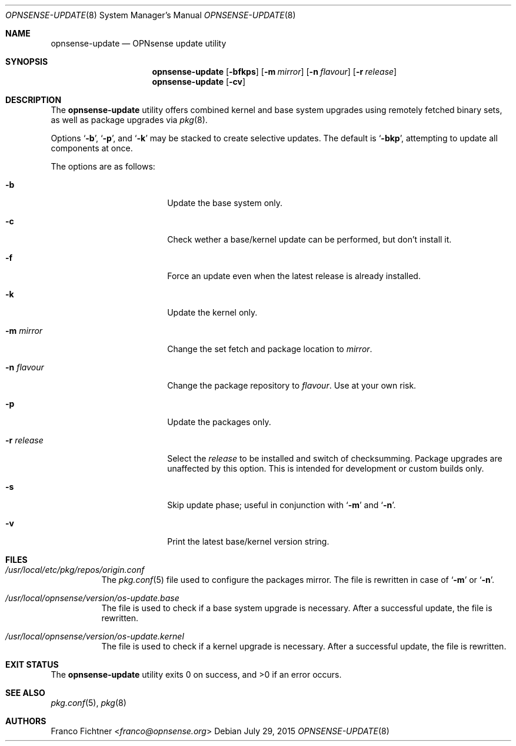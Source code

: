 .\"
.\" Copyright (c) 2015 Franco Fichtner <franco@opnsense.org>
.\"
.\" Redistribution and use in source and binary forms, with or without
.\" modification, are permitted provided that the following conditions
.\" are met:
.\"
.\" 1. Redistributions of source code must retain the above copyright
.\"    notice, this list of conditions and the following disclaimer.
.\"
.\" 2. Redistributions in binary form must reproduce the above copyright
.\"    notice, this list of conditions and the following disclaimer in the
.\"    documentation and/or other materials provided with the distribution.
.\"
.\" THIS SOFTWARE IS PROVIDED BY THE AUTHOR AND CONTRIBUTORS ``AS IS'' AND
.\" ANY EXPRESS OR IMPLIED WARRANTIES, INCLUDING, BUT NOT LIMITED TO, THE
.\" IMPLIED WARRANTIES OF MERCHANTABILITY AND FITNESS FOR A PARTICULAR PURPOSE
.\" ARE DISCLAIMED.  IN NO EVENT SHALL THE AUTHOR OR CONTRIBUTORS BE LIABLE
.\" FOR ANY DIRECT, INDIRECT, INCIDENTAL, SPECIAL, EXEMPLARY, OR CONSEQUENTIAL
.\" DAMAGES (INCLUDING, BUT NOT LIMITED TO, PROCUREMENT OF SUBSTITUTE GOODS
.\" OR SERVICES; LOSS OF USE, DATA, OR PROFITS; OR BUSINESS INTERRUPTION)
.\" HOWEVER CAUSED AND ON ANY THEORY OF LIABILITY, WHETHER IN CONTRACT, STRICT
.\" LIABILITY, OR TORT (INCLUDING NEGLIGENCE OR OTHERWISE) ARISING IN ANY WAY
.\" OUT OF THE USE OF THIS SOFTWARE, EVEN IF ADVISED OF THE POSSIBILITY OF
.\" SUCH DAMAGE.
.\"
.Dd July 29, 2015
.Dt OPNSENSE-UPDATE 8
.Os
.Sh NAME
.Nm opnsense-update
.Nd OPNsense update utility
.Sh SYNOPSIS
.Nm
.Op Fl bfkps
.Op Fl m Ar mirror
.Op Fl n Ar flavour
.Op Fl r Ar release
.Nm
.Op Fl cv
.Sh DESCRIPTION
The
.Nm
utility offers combined kernel and base system upgrades using
remotely fetched binary sets, as well as package upgrades via
.Xr pkg 8 .
.Pp
Options
.Sq Fl b ,
.Sq Fl p ,
and
.Sq Fl k
may be stacked to create selective updates.
The default is
.Sq Fl bkp ,
attempting to update all components at once.
.Pp
The options are as follows:
.Bl -tag -width ".Fl r Ar release" -offset indent
.It Fl b
Update the base system only.
.It Fl c
Check wether a base/kernel update can be performed, but don't install it.
.It Fl f
Force an update even when the latest release is already installed.
.It Fl k
Update the kernel only.
.It Fl m Ar mirror
Change the set fetch and package location to
.Ar mirror .
.It Fl n Ar flavour
Change the package repository to
.Ar flavour .
Use at your own risk.
.It Fl p
Update the packages only.
.It Fl r Ar release
Select the
.Ar release
to be installed and switch of checksumming.
Package upgrades are unaffected by this option.
This is intended for development or custom builds only.
.It Fl s
Skip update phase; useful in conjunction with
.Sq Fl m
and
.Sq Fl n .
.It Fl v
Print the latest base/kernel version string.
.El
.Sh FILES
.Bl -tag -width Ds
.It Pa /usr/local/etc/pkg/repos/origin.conf
The
.Xr pkg.conf 5
file used to configure the packages mirror.
The file is rewritten in case of
.Sq Fl m
or
.Sq Fl n .
.It Pa /usr/local/opnsense/version/os-update.base
The file is used to check if a base system upgrade is necessary.
After a successful update, the file is rewritten.
.It Pa /usr/local/opnsense/version/os-update.kernel
The file is used to check if a kernel upgrade is necessary.
After a successful update, the file is rewritten.
.El
.Sh EXIT STATUS
.Ex -std
.Sh SEE ALSO
.Xr pkg.conf 5 ,
.Xr pkg 8
.Sh AUTHORS
.An Franco Fichtner Aq Mt franco@opnsense.org
